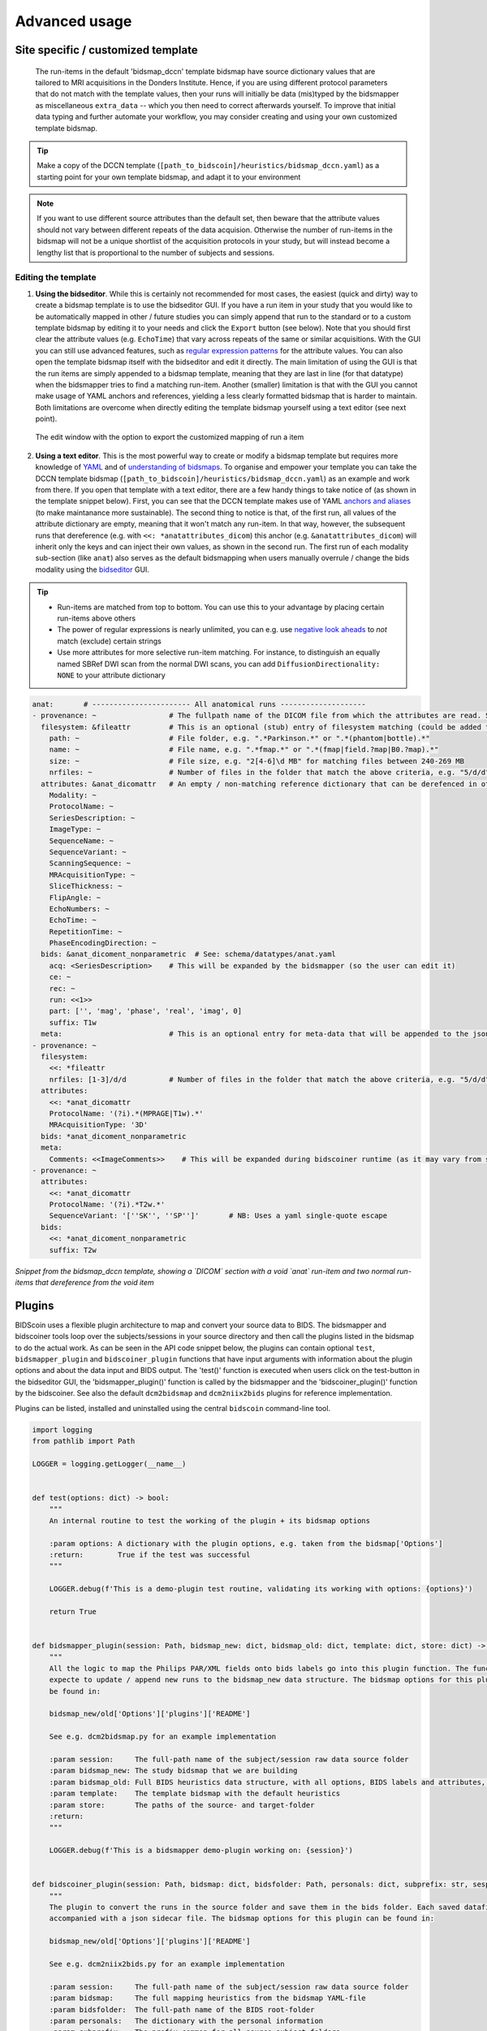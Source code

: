 Advanced usage
==============

Site specific / customized template
-----------------------------------

 The run-items in the default 'bidsmap_dccn' template bidsmap have source dictionary values that are tailored to MRI acquisitions in the Donders Institute. Hence, if you are using different protocol parameters that do not match with the template values, then your runs will initially be data (mis)typed by the bidsmapper as miscellaneous ``extra_data`` -- which you then need to correct afterwards yourself. To improve that initial data typing and further automate your workflow, you may consider creating and using your own customized template bidsmap.

.. tip::
   Make a copy of the DCCN template (``[path_to_bidscoin]/heuristics/bidsmap_dccn.yaml``) as a starting point for your own template bidsmap, and adapt it to your environment

.. note::
   If you want to use different source attributes than the default set, then beware that the attribute values should not vary between different repeats of the data acquision. Otherwise the number of run-items in the bidsmap will not be a unique shortlist of the acquisition protocols in your study, but will instead become a lengthy list that is proportional to the number of subjects and sessions.

Editing the template
^^^^^^^^^^^^^^^^^^^^

1. **Using the bidseditor**. While this is certainly not recommended for most cases, the easiest (quick and dirty) way to create a bidsmap template is to use the bidseditor GUI. If you have a run item in your study that you would like to be automatically mapped in other / future studies you can simply append that run to the standard or to a custom template bidsmap by editing it to your needs and click the ``Export`` button (see below). Note that you should first clear the attribute values (e.g. ``EchoTime``) that vary across repeats of the same or similar acquisitions. With the GUI you can still use advanced features, such as `regular expression patterns <https://docs.python.org/3/library/re.html>`__ for the attribute values. You can also open the template bidsmap itself with the bidseditor and edit it directly. The main limitation of using the GUI is that the run items are simply appended to a bidsmap template, meaning that they are last in line (for that datatype) when the bidsmapper tries to find a matching run-item. Another (smaller) limitation is that with the GUI you cannot make usage of YAML anchors and references, yielding a less clearly formatted bidsmap that is harder to maintain. Both limitations are overcome when directly editing the template bidsmap yourself using a text editor (see next point).

.. figure:: ./_static/bidseditor_edit.png

   The edit window with the option to export the customized mapping of run a item

2. **Using a text editor**. This is the most powerful way to create or modify a bidsmap template but requires more knowledge of `YAML <http://yaml.org/>`__ and of `understanding of bidsmaps <bidsmap.html>`__. To organise and empower your template you can take the DCCN template bidsmap (``[path_to_bidscoin]/heuristics/bidsmap_dccn.yaml``) as an example and work from there. If you open that template with a text editor, there are a few handy things to take notice of (as shown in the template snippet below). First, you can see that the DCCN template makes use of YAML `anchors and aliases <https://blog.daemonl.com/2016/02/yaml.html>`__ (to make maintanance more sustainable). The second thing to notice is that, of the first run, all values of the attribute dictionary are empty, meaning that it won't match any run-item. In that way, however, the subsequent runs that dereference (e.g. with ``<<: *anatattributes_dicom``) this anchor (e.g. ``&anatattributes_dicom``) will inherit only the keys and can inject their own values, as shown in the second run. The first run of each modality sub-section (like ``anat``) also serves as the default bidsmapping when users manually overrule / change the bids modality using the `bidseditor <workflow.html#step-1b-running-the-bidseditor>`__ GUI.

.. tip::
   - Run-items are matched from top to bottom. You can use this to your advantage by placing certain run-items above others
   - The power of regular expressions is nearly unlimited, you can e.g. use `negative look aheads <https://docs.python.org/3/howto/regex.html#lookahead-assertions>`__ to *not* match (exclude) certain strings
   - Use more attributes for more selective run-item matching. For instance, to distinguish an equally named SBRef DWI scan from the normal DWI scans, you can add ``DiffusionDirectionality: NONE`` to your attribute dictionary

.. code-block:: yaml

   anat:       # ----------------------- All anatomical runs --------------------
   - provenance: ~                 # The fullpath name of the DICOM file from which the attributes are read. Serves also as a look-up key to find a run in the bidsmap
     filesystem: &fileattr         # This is an optional (stub) entry of filesystem matching (could be added to any run-item)
       path: ~                     # File folder, e.g. ".*Parkinson.*" or ".*(phantom|bottle).*"
       name: ~                     # File name, e.g. ".*fmap.*" or ".*(fmap|field.?map|B0.?map).*"
       size: ~                     # File size, e.g. "2[4-6]\d MB" for matching files between 240-269 MB
       nrfiles: ~                  # Number of files in the folder that match the above criteria, e.g. "5/d/d" for matching a number between 500-599
     attributes: &anat_dicomattr   # An empty / non-matching reference dictionary that can be derefenced in other run-items of this data type
       Modality: ~
       ProtocolName: ~
       SeriesDescription: ~
       ImageType: ~
       SequenceName: ~
       SequenceVariant: ~
       ScanningSequence: ~
       MRAcquisitionType: ~
       SliceThickness: ~
       FlipAngle: ~
       EchoNumbers: ~
       EchoTime: ~
       RepetitionTime: ~
       PhaseEncodingDirection: ~
     bids: &anat_dicoment_nonparametric  # See: schema/datatypes/anat.yaml
       acq: <SeriesDescription>    # This will be expanded by the bidsmapper (so the user can edit it)
       ce: ~
       rec: ~
       run: <<1>>
       part: ['', 'mag', 'phase', 'real', 'imag', 0]
       suffix: T1w
     meta:                         # This is an optional entry for meta-data that will be appended to the json sidecar files produced by dcm2niix
   - provenance: ~
     filesystem:
       <<: *fileattr
       nrfiles: [1-3]/d/d          # Number of files in the folder that match the above criteria, e.g. "5/d/d" for matching a number between 500-599
     attributes:
       <<: *anat_dicomattr
       ProtocolName: '(?i).*(MPRAGE|T1w).*'
       MRAcquisitionType: '3D'
     bids: *anat_dicoment_nonparametric
     meta:
       Comments: <<ImageComments>>    # This will be expanded during bidscoiner runtime (as it may vary from session to session)
   - provenance: ~
     attributes:
       <<: *anat_dicomattr
       ProtocolName: '(?i).*T2w.*'
       SequenceVariant: '[''SK'', ''SP'']'       # NB: Uses a yaml single-quote escape
     bids:
       <<: *anat_dicoment_nonparametric
       suffix: T2w

*Snippet from the bidsmap_dccn template, showing a `DICOM` section with a void `anat` run-item and two normal run-items that dereference from the void item*

Plugins
-------

BIDScoin uses a flexible plugin architecture to map and convert your source data to BIDS. The bidsmapper and bidscoiner tools loop over the subjects/sessions in your source directory and then call the plugins listed in the bidsmap to do the actual work. As can be seen in the API code snippet below, the plugins can contain optional ``test``, ``bidsmapper_plugin`` and ``bidscoiner_plugin`` functions that have input arguments with information about the plugin options and about the data input and BIDS output. The 'test()' function is executed when users click on the test-button in the bidseditor GUI, the 'bidsmapper_plugin()' function is called by the bidsmapper and the 'bidscoiner_plugin()' function by the bidscoiner. See also the default ``dcm2bidsmap`` and ``dcm2niix2bids`` plugins for reference implementation.

Plugins can be listed, installed and uninstalled using the central ``bidscoin`` command-line tool.

.. code-block:: python3

   import logging
   from pathlib import Path

   LOGGER = logging.getLogger(__name__)


   def test(options: dict) -> bool:
       """
       An internal routine to test the working of the plugin + its bidsmap options

       :param options: A dictionary with the plugin options, e.g. taken from the bidsmap['Options']
       :return:        True if the test was successful
       """

       LOGGER.debug(f'This is a demo-plugin test routine, validating its working with options: {options}')

       return True


   def bidsmapper_plugin(session: Path, bidsmap_new: dict, bidsmap_old: dict, template: dict, store: dict) -> None:
       """
       All the logic to map the Philips PAR/XML fields onto bids labels go into this plugin function. The function is
       expecte to update / append new runs to the bidsmap_new data structure. The bidsmap options for this plugin can
       be found in:

       bidsmap_new/old['Options']['plugins']['README']

       See e.g. dcm2bidsmap.py for an example implementation

       :param session:     The full-path name of the subject/session raw data source folder
       :param bidsmap_new: The study bidsmap that we are building
       :param bidsmap_old: Full BIDS heuristics data structure, with all options, BIDS labels and attributes, etc
       :param template:    The template bidsmap with the default heuristics
       :param store:       The paths of the source- and target-folder
       :return:
       """

       LOGGER.debug(f'This is a bidsmapper demo-plugin working on: {session}')


   def bidscoiner_plugin(session: Path, bidsmap: dict, bidsfolder: Path, personals: dict, subprefix: str, sesprefix: str) -> None:
       """
       The plugin to convert the runs in the source folder and save them in the bids folder. Each saved datafile should be
       accompanied with a json sidecar file. The bidsmap options for this plugin can be found in:

       bidsmap_new/old['Options']['plugins']['README']

       See e.g. dcm2niix2bids.py for an example implementation

       :param session:     The full-path name of the subject/session raw data source folder
       :param bidsmap:     The full mapping heuristics from the bidsmap YAML-file
       :param bidsfolder:  The full-path name of the BIDS root-folder
       :param personals:   The dictionary with the personal information
       :param subprefix:   The prefix common for all source subject-folders
       :param sesprefix:   The prefix common for all source session-folders
       :return:            Nothing
       """

       LOGGER.debug(f'This is a bidscoiner demo-plugin working on: {session} -> {bidsfolder}')

*The README plugin placeholder code*
